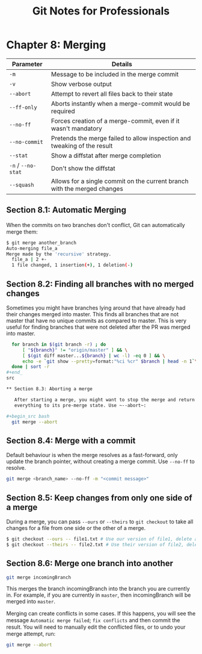 #+STARTUP: showeverything
#+title: Git Notes for Professionals

* Chapter 8: Merging

| Parameter          | Details                                                                  |
|--------------------+--------------------------------------------------------------------------|
| ~-m~               | Message to be included in the merge commit                               |
| ~-v~               | Show verbose output                                                      |
| ~--abort~          | Attempt to revert all files back to their state                           |
| ~--ff-only~        | Aborts instantly when a merge-commit would be required                   |
| ~--no-ff~          | Forces creation of a merge-commit, even if it wasn't mandatory           |
| ~--no-commit~      | Pretends the merge failed to allow inspection and tweaking of the result |
| ~--stat~           | Show a diffstat after merge completion                                   |
| ~-n~ / ~--no-stat~ | Don't show the diffstat                                                  |
| ~--squash~         | Allows for a single commit on the current branch with the merged changes |

** Section 8.1: Automatic Merging

   When the commits on two branches don't conﬂict, Git can automatically merge them:

#+begin_src bash
$ git merge another_branch
Auto-merging file_a
Merge made by the 'recursive' strategy.
  file_a | 2 +-
  1 file changed, 1 insertion(+), 1 deletion(-)
#+end_src

** Section 8.2: Finding all branches with no merged changes

   Sometimes you might have branches lying around that have already had their
   changes merged into master. This finds all branches that are not master that
   have no unique commits as compared to master. This is very useful for finding
   branches that were not deleted after the PR was merged into master.

#+begin_src bash
  for branch in $(git branch -r) ; do
      [ "${branch}" != "origin/master" ] && \
      [ $(git diff master...${branch} | wc -l) -eq 0 ] && \
      echo -e `git show --pretty=format:"%ci %cr" $branch | head -n 1`\\t$branch
  done | sort -r
#+end_
src

** Section 8.3: Aborting a merge

   After starting a merge, you might want to stop the merge and return
   everything to its pre-merge state. Use ~--abort~:

#+begin_src bash
  git merge --abort
#+end_src

** Section 8.4: Merge with a commit

   Default behaviour is when the merge resolves as a fast-forward, only update
   the branch pointer, without creating a merge commit. Use ~--no-ff~ to
   resolve.

#+begin_src bash
  git merge <branch_name> --no-ff -m "<commit message>"
#+end_src

** Section 8.5: Keep changes from only one side of a merge
   
   During a merge, you can pass ~--ours~ or ~--theirs~ to ~git checkout~ to take
   all changes for a file from one side or the other of a merge.

#+begin_src bash
  $ git checkout --ours -- file1.txt # Use our version of file1, delete all their changes
  $ git checkout --theirs -- file2.txt # Use their version of file2, delete all our changes
#+end_src

** Section 8.6: Merge one branch into another

#+begin_src bash
  git merge incomingBranch
#+end_src

   This merges the branch incomingBranch into the branch you are currently in.
   For example, if you are currently in ~master~, then incomingBranch will be
   merged into ~master~.

   Merging can create conﬂicts in some cases. If this happens, you will see the
   message ~Automatic merge failed~; ~fix conflicts~ and then commit the result.
   You will need to manually edit the conﬂicted files, or to undo your merge
   attempt, run:

#+begin_src bash
  git merge --abort
#+end_src
